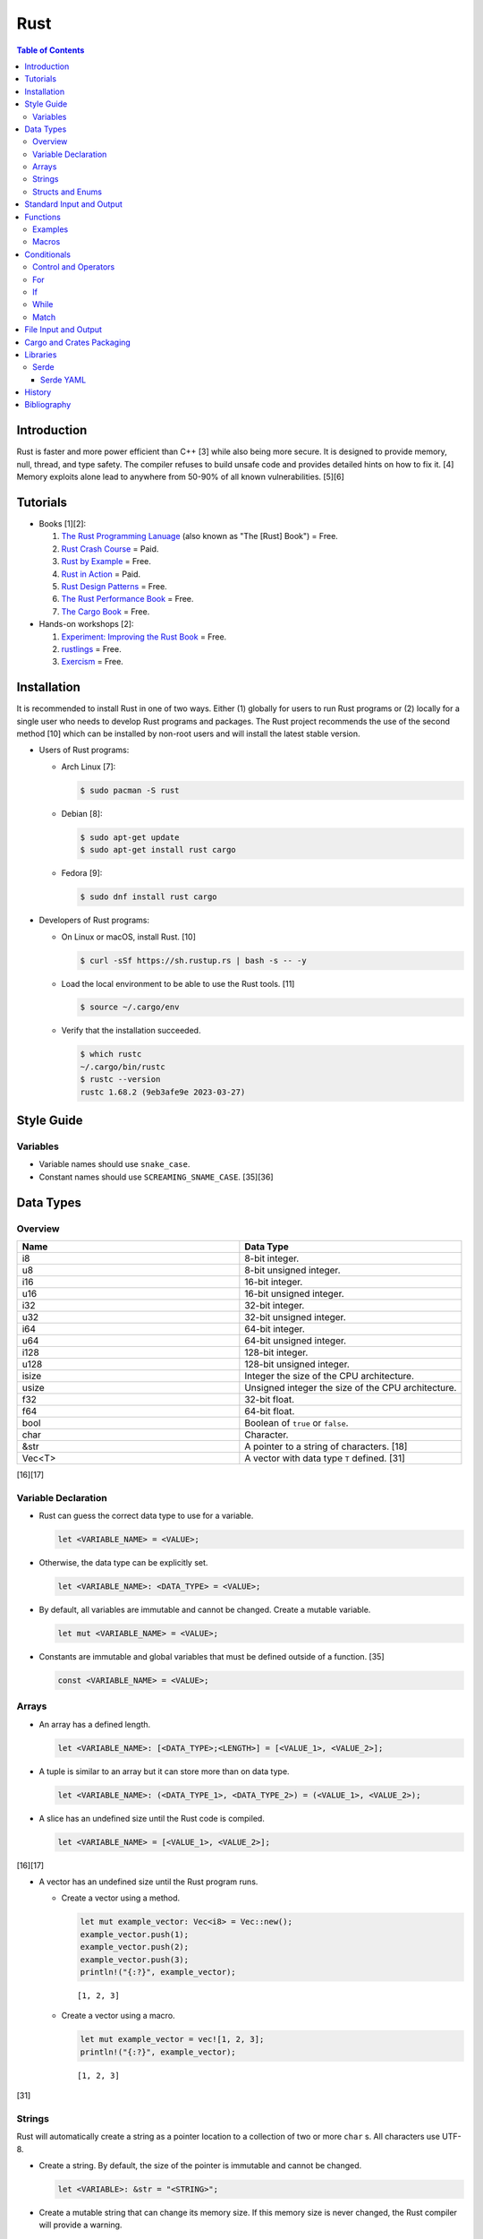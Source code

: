 Rust
====

.. contents:: Table of Contents

Introduction
------------

Rust is faster and more power efficient than C++ [3] while also being more secure. It is designed to provide memory, null, thread, and type safety. The compiler refuses to build unsafe code and provides detailed hints on how to fix it. [4] Memory exploits alone lead to anywhere from 50-90% of all known vulnerabilities. [5][6]

Tutorials
---------

-  Books [1][2]:

   1.  `The Rust Programming Lanuage <https://doc.rust-lang.org/book/>`__ (also known as "The [Rust] Book") = Free.
   2.  `Rust Crash Course <https://www.amazon.com/Rust-Crash-Course-High-Performance-Next-Generation/dp/9355510950>`__ = Paid.
   3.  `Rust by Example <https://doc.rust-lang.org/stable/rust-by-example/>`__ = Free.
   4.  `Rust in Action <https://www.rustinaction.com/>`__ = Paid.
   5.  `Rust Design Patterns <https://rust-unofficial.github.io/patterns/>`__ = Free.
   6.  `The Rust Performance Book <https://nnethercote.github.io/perf-book/>`__ = Free.
   7.  `The Cargo Book <https://doc.rust-lang.org/cargo/guide/>`__ = Free.

-  Hands-on workshops [2]:

   1.  `Experiment: Improving the Rust Book <https://rust-book.cs.brown.edu/>`__ = Free.
   2.  `rustlings <https://github.com/rust-lang/rustlings>`__ = Free.
   3.  `Exercism <https://exercism.org/>`__ = Free.

Installation
------------

It is recommended to install Rust in one of two ways. Either (1) globally for users to run Rust programs or (2) locally for a single user who needs to develop Rust programs and packages. The Rust project recommends the use of the second method [10] which can be installed by non-root users and will install the latest stable version.

-  Users of Rust programs:

   -  Arch Linux [7]:

      .. code-block:: sh

         $ sudo pacman -S rust

   -  Debian [8]:

      .. code-block:: sh

         $ sudo apt-get update
         $ sudo apt-get install rust cargo

   -  Fedora [9]:

      .. code-block:: sh

         $ sudo dnf install rust cargo

-  Developers of Rust programs:

   -  On Linux or macOS, install Rust. [10]

      .. code-block:: sh

         $ curl -sSf https://sh.rustup.rs | bash -s -- -y

   -  Load the local environment to be able to use the Rust tools. [11]

      .. code-block:: sh

         $ source ~/.cargo/env

   -  Verify that the installation succeeded.

      .. code-block:: sh

         $ which rustc
         ~/.cargo/bin/rustc
         $ rustc --version
         rustc 1.68.2 (9eb3afe9e 2023-03-27)

Style Guide
-----------

Variables
~~~~~~~~~

-  Variable names should use ``snake_case``.
-  Constant names should use ``SCREAMING_SNAME_CASE``. [35][36]

Data Types
----------

Overview
~~~~~~~~

.. csv-table::
   :header: Name, Data Type
   :widths: 20, 20

   i8, 8-bit integer.
   u8, 8-bit unsigned integer.
   i16, 16-bit integer.
   u16, 16-bit unsigned integer.
   i32, 32-bit integer.
   u32, 32-bit unsigned integer.
   i64, 64-bit integer.
   u64, 64-bit unsigned integer.
   i128, 128-bit integer.
   u128, 128-bit unsigned integer.
   isize, Integer the size of the CPU architecture.
   usize, Unsigned integer the size of the CPU architecture.
   f32, 32-bit float.
   f64, 64-bit float.
   bool, Boolean of ``true`` or ``false``.
   char, Character.
   &str, A pointer to a string of characters. [18]
   Vec<T>, A vector with data type ``T`` defined. [31]

[16][17]

Variable Declaration
~~~~~~~~~~~~~~~~~~~~

-  Rust can guess the correct data type to use for a variable.

   .. code-block:: rust

      let <VARIABLE_NAME> = <VALUE>;

-  Otherwise, the data type can be explicitly set.

   .. code-block:: rust

      let <VARIABLE_NAME>: <DATA_TYPE> = <VALUE>;

-  By default, all variables are immutable and cannot be changed. Create a mutable variable.

   .. code-block:: rust

      let mut <VARIABLE_NAME> = <VALUE>;

-  Constants are immutable and global variables that must be defined outside of a function. [35]

   .. code-block:: rust

      const <VARIABLE_NAME> = <VALUE>;

Arrays
~~~~~~

-  An array has a defined length.

   .. code-block:: rust

      let <VARIABLE_NAME>: [<DATA_TYPE>;<LENGTH>] = [<VALUE_1>, <VALUE_2>];

-  A tuple is similar to an array but it can store more than on data type.

   .. code-block:: rust

      let <VARIABLE_NAME>: (<DATA_TYPE_1>, <DATA_TYPE_2>) = (<VALUE_1>, <VALUE_2>);

-  A slice has an undefined size until the Rust code is compiled.

   .. code-block:: rust

      let <VARIABLE_NAME> = [<VALUE_1>, <VALUE_2>];

[16][17]

-  A vector has an undefined size until the Rust program runs.

   -  Create a vector using a method.

      .. code-block:: rust

         let mut example_vector: Vec<i8> = Vec::new();
         example_vector.push(1);
         example_vector.push(2);
         example_vector.push(3);
         println!("{:?}", example_vector);

      ::

         [1, 2, 3]

   -  Create a vector using a macro.

      .. code-block:: rust

         let mut example_vector = vec![1, 2, 3];
         println!("{:?}", example_vector);

      ::

         [1, 2, 3]

[31]

Strings
~~~~~~~

Rust will automatically create a string as a pointer location to a collection of two or more ``char`` s. All characters use UTF-8.

-  Create a string. By default, the size of the pointer is immutable and cannot be changed.

   .. code-block:: rust

      let <VARIABLE>: &str = "<STRING>";

-  Create a mutable string that can change its memory size. If this memory size is never changed, the Rust compiler will provide a warning.

   .. code-block:: rust

      let mut <VARIABLE>: &str = "<STRING>";

-  Slice a string by specifying the index to start at and the index to stop before getting to.

   .. code-block:: rust

      let gnb: &str = "good and bad";
      println!("{}", &gnb[0..4]);
      println!("{}", &gnb[1..3]);

   ::

      good
      oo

-  Add two strings together. The first string needs to be converted to a string object and the second string needs to be a pointer.

   .. code-block:: rust

      let foo: &str = "Foo";
      let bar: &str = "Bar";
      let foobar = foo.to_string() + &bar;
      println!("{}", &foobar);

   ::

      FooBar

[18][19]

Structs and Enums
~~~~~~~~~~~~~~~~~

A ``struct`` is a custom data type. It can hold zero or many variables of different data types.

-  Create a ``struct`` that uses every data type in Rust.

   .. code-block:: rust

      // Enable the ability to debug the output of this new data type.
      #[derive(Debug)]
      struct ExampleData {
          example_bool: bool,
          example_char: char,
          example_i8: i8,
          example_i16: i16,
          example_i32: i32,
          example_i64: i64,
          example_u8: u8,
          example_u16: u16,
          example_u32: u32,
          example_u64: u64,
          example_f32: f32,
          example_f64: f64,
          example_string: String,
          example_array: [i32; 2],
          example_tuple: (i32, f64),
          example_option: Option<String>,
          example_enum: ExampleEnum,
      }
      
      #[derive(Debug)]
      enum ExampleEnum {
          Variant1,
          Variant2(i32),
          Variant3 { field1: String, field2: u32 },
      }
      
      fn main() {
          let data = ExampleData {
              example_bool: false,
              example_char: 'C',
              example_i8: -16,
              example_i16: -1024,
              example_i32: -1_000_000,
              example_i64: -8_000_000_000,
              example_u8: 42,
              example_u16: 1024,
              example_u32: 1_000_000,
              example_u64: 8_000_000_000,
              example_f32: 3.14,
              example_f64: 3.14159265359,
              example_string: String::from("This is a string!"),
              example_array: [1, 2],
              example_tuple: (42, 3.14),
              example_option: Some(String::from("Optional field")),
              example_enum: ExampleEnum::Variant1,
          };

          println!("{:?}", data);
      }

   ::

      ExampleData { example_bool: false, example_char: 'C', example_i8: -16, example_i16: -1024, example_i32: -1000000, example_i64: -8000000000, example_u8: 42, example_u16: 1024, example_u32: 1000000, example_u64: 8000000000, example_f32: 3.14, example_f64: 3.14159265359, example_string: "This is a string!", example_array: [1, 2], example_tuple: (42, 3.14), example_option: Some("Optional field"), example_enum: Variant1 }

An ``enum`` is a collection of ``struct`` s into a single data type.

-  Create a new ``enum`` data type.

   .. code-block:: rust

      fn main() {
          #[derive(Debug)]
          enum Car {
              Car,
              CarMake(String),
              CarModel(String),
              CarYear(i32),
              CarReleaseYears([i32; 2]),
          }
      
          let honda_civic_car = Car::Car;
          let honda_civic_car_make = Car::CarMake(String::from("Honda"));
          let honda_civic_car_model = Car::CarModel(String::from("Civic"));
          let honda_civic_car_year = Car::CarYear(2023);
          let honda_civic_car_release_years = Car::CarReleaseYears([2022, 2023]);
      
          println!("{:?}, {:?}, {:?}, {:?}, {:?}",
              honda_civic_car, honda_civic_car_make, honda_civic_car_model, honda_civic_car_year, honda_civic_car_release_years);
      }

   ::

      Car, CarMake("Honda"), CarModel("Civic"), CarYear(2023), CarReleaseYears([2022, 2023])

[30]

Standard Input and Output
-------------------------

-  Use the built-in macro ``println!("")`` to print messages to standard output.

   .. code-block:: rust

      fn main() {
          println!("Star Wars: Andor");
      }

   ::

      Star Wars: Andor

-  Read from stanard input using the built-in ``std::io`` library. [40][41]

   .. code-block:: rust

      use std::io;
      
      fn main() {
          println!("Who are you?");
          let mut name = String::new();
          io::stdin().read_line(&mut name).expect("Unable to read from standard input");
          name.pop();
          println!("Your name is {}.", name);
      }

   ::

      Your name is Andor
      .

-  Stanard input captures all newlines characters. These can be removed by using the built-in string function ``<STRING>.pop()`` to remove the last character. [42]

   .. code-block:: rust

      fn remove_newline_characters(string_name: &mut String) {
          // Linux uses "\n" for the newline character.
          if string_name.ends_with('\n') {
              string_name.pop();
              // Windows uses "\r\n" for the newline character.
              if string_name.ends_with('\r') {
                  string_name.pop();
              }
          }
      }

Functions
---------

Examples
~~~~~~~~

-  Create a minimal Rust program.

   -  Example:

      .. code-block:: rust

         fn main() {
             println!("This is a simple Rust program!");
         }

      -  Build the source file and then run the resulting binary. [12]

         .. code-block:: sh

            $ rustc <FILE>.rs
            $ ./<FILE>
            This is a simple Rust program!

-  Create a function that returns a value.

   -  Syntax:

      .. code-block:: rust

         fn <FUNCTION_NAME>() -> <RETURN_DATA_TYPE> {
             <RETURN_VALUE>
         }

   -  Example:

      .. code-block:: rust

         fn main() {
             let x = foobar();
             println!("foobar returned {x}")
         }
         
         fn foobar() -> i8 {
             3
         }

-  Create a function that uses parameters.

   -  Syntax:

      .. code-block:: rust

         fn <FUNCTION_NAME>(<PARAMETER_1_VARIABLE_NAME>: <PARAMETER_1_DATA_TYPE>, <PARAMETER_2_VARIaBLE_NAME>: <PARAMETER_2_DATA_TYPE>) {
         }

   -  Example:

      .. code-block:: rust

         fn main() {
             display_numbers(1, 2)
         }
         
         fn display_numbers(foo: i16, bar: i16) {
             println!("foo = {foo} and bar = {bar}");
         }

[13]

Macros
~~~~~~

Macros are denoted by a ``!`` or ``?``. [14] At compile time, the macro is replaced by actual code. It is faster than a traditional function and reduces the need to write duplicate code. The most common built-in macros in Rust are ``panic!``, ``println!``, and ``vec!``. [15]

-  Print line macro:

   .. code-block::  rust

      println!("{}", foobar);

-  Print line macro expanded at compile time [14]:

   .. code-block:: rust

      {
          ::std::io::_print(::core::fmt::Arguments::new_v1(
              &["", "\n"],
              &match (&foobar,) {
                  (arg0,) => [::core::fmt::ArgumentV1::new(
                      arg0,
                      ::core::fmt::Display::fmt,
                  )],
              },
          ));
      };

It is possible to create new custom macros using ``macro_rules!``.

-  Create a macro that does not require any parameters. [15]

   .. code-block:: rust

      macro_rules! <NEW_MACRO_NAME> {
          () => {
              // Add logic here.
          }
      }

Conditionals
------------

Control and Operators
~~~~~~~~~~~~~~~~~~~~~

.. csv-table::
   :header: Comparison Operator, Description
   :widths: 20, 20

   "==", Equal to.
   "!=", Not equal to.
   ">", Greater than.
   "<", Less than.
   ">=", Greater than or equal to.
   "<=", Lesser than or equal to.

[20]

.. csv-table::
   :header: Logical Operator, Description
   :widths: 20, 20

   &&, All booleans must be true.
   ||, At least one boolean must be true.
   !, No booleans can be true.

[21]

Control statements for loops [22]:

-  break = Stop the current loop.
-  continue = Move onto the next iteration of the loop.

For
~~~

The ``for`` loop is used to iterate over an existing array or a dynamic range of numbers.

-  Create a loop with an existing array.

   -  Syntax:

      .. code-block:: rust

         for <ITEM> in <ARRAY> {
             // Add logic for using the "<ITEM>" variable.
         }

   -  Example:

      .. code-block:: rust

         let vegetables = ["asparagus", "broccoli", "carrot"];
         for veg in vegetables {
             println!("{}", veg);
         }

      ::

         asparagus
         broccoli
         carrot

-  Create a loop using a dynamic range of integers.

   -  Syntax:

      .. code-block:: rust

         for <INTEGER> in <RANGE_INTEGER_START>..<RANGE_INTEGER_END> {
             // Add logic for using the "<INTEGER>" variable.
         }

   -  Example:

      .. code-block:: rust

         for x in 0..2 {
             println!("{x}");
         }

      ::

         0
         1

-  Create a loop that goes through a specific range of array indexes.

   -  Syntax:

      .. code-block:: rust

         for <ITEM_INDEX> in <RANGE_INTEGER_START>..<RANGE_INTEGER_END> {
             // Add logic for using the "<ARRAY>[<ITEM_INDEX>]" variable.
         }

   -  Example:

      .. code-block:: rust

         let vegetables = ["asparagus", "broccoli", "carrot"];
         for x in 1..3 {
             println!("{}", vegetables[x]);
         }

      ::

         broccoli
         carrot

[23]

-  Create a loop that iterates through both the index and item in the array.

   -  Syntax:

      .. code-block:: rust

         for (<INDEX>, <ITEM>) in <ARRAY>.iter().enumerate() {
             // Add logic for using the "<INDEX>" and "<ITEM>" variables.
         }

   -  Example:

      .. code-block:: rust

         let vegetables = ["asparagus", "broccoli", "carrot"];
         for (n, veg) in vegetables.iter().enumerate() {
             println!("Index = {}, Vegetable = {}", n, veg);
         }

      ::

         Index = 0, Vegetable = asparagus
         Index = 1, Vegetable = broccoli
         Index = 2, Vegetable = carrot

[24]

If
~~

In Rust, ``if`` statement blocks all need to return the same data type. [26]

-  Syntax:

   .. code-block:: rust

      if <COMPARISON_1> {
          // Add logic here.
      } else if <COMPARISON_2> {
          // Add logic here.
      }
      else {
          // Add logic here.
      }

-  Example:

   .. code-block:: rust

      let cost: f32 = 2.99;
      if cost < 3.0 {
          println!("This costs less than $3!")
      } else if cost > 3.0 {
          println!("This costs more than $3!")
      }
      else {
          println!("This costs exactly $3!")
      }

   ::

      This costs less than $3!

While
~~~~~

Unlike most other programming languages, Rust has the increment for a ``while`` loop inside and at the end of a block. [25]


-  Create an incrementing loop.

   -  Syntax:

      .. code-block:: rust

         while <COMPARISON> {
             // Add logic here.
             // Increment the variable used for the loop.
         }

   -  Example:

      .. code-block:: rust

         let mut count: i8 = 0;
         while count < 5 {
             println!("{count}");
             count += 1;
         }

      ::

         0
         1
         2
         3
         4

-  Create an infinite loop. Use ``break`` to end the loop at any time.

   -  Syntax:

      .. code-block:: rust

         while true {
             // Add logic here.
         }

Match
~~~~~

A Rust ``match`` is the same as ``switch/case`` in other programming langauges. [27]

-  Syntax:

   .. code-block:: rust

      match <VARIABLE> {
          <EXPECTED_VALUE_1> => <ADD_LOGIC_HERE>,
          <EXPECTED_VALUE_2> => <ADD_LOGIC_HERE>,
      }

-  Example:

   .. code-block:: rust

      let xbox_release_year: i16 = 2005;
      match xbox_release_year {
          2001 | 2002 | 2003 | 2004 => println!("Original Xbox"),
          2005 ..= 2012 => println!("Xbox 360"),
          2013 ..= 2019 => println!("Xbox One"),
          2020 => println!("Xbox Series"),
          _ => println!("Invalid year."),
      }

   ::

      Xbox 360

File Input and Output
---------------------

File handling is done via the ``std::fs`` library.

-  Read a file.

   .. code-block:: rust

      use std::fs;
      
      fn main() {
          // Store the entire file contents as a single string.
          let contents = fs::read_to_string("<FILE_NAME>").expect("Failed to open file");
          // Store each individual character into a vector.
          //let contents = fs::read("<FILE_NAME>").expect("Failed to open file");
          println!("{}", contents);
      }

-  Write to a file.

   .. code-block:: rust

      use std::fs;
      
      fn main() {
          let contents = "<STRING>";
          fs::write("<FILE_NAME>", contents).expect("Failed to write to file");
      }

-  Append to a file and use advanced operations with ``std::fs::OpenOptions::new()``.

   .. code-block:: rust

      use std::fs;
      use std::io::Write;
      
      fn main() {
          let contents = "<STRING>\n";
          let mut f = fs::OpenOptions::new().append(true).create(true).open("<FILE_NAME>").expect("Failed to open file");
          f.write_all(contents.as_bytes()).expect("Failed to write to file");
      }

[32][33]

Cargo and Crates Packaging
--------------------------

Cargo is the official package manager for Rust dependencies. It installs packages known as crates. All of the available crates can be found `here <https://crates.io/>`__.

-  Create a skeleton directory for a new Rust project. This will automatically create a "Hello, world!" program, ``Cargo.toml`` package configuration file, and a git initialized directory.

   .. code-block:: sh

      $ cargo new <PROJECT_NAME>
      $ tree -a <RPOJECT_NAME>/
      <PROJECT_NAME>/
      ├── Cargo.toml
      ├── .git
      │   ├── config
      │   ├── description
      │   ├── HEAD
      │   ├── hooks
      │   │   ├── applypatch-msg.sample
      │   │   ├── commit-msg.sample
      │   │   ├── fsmonitor-watchman.sample
      │   │   ├── post-update.sample
      │   │   ├── pre-applypatch.sample
      │   │   ├── pre-commit.sample
      │   │   ├── pre-merge-commit.sample
      │   │   ├── prepare-commit-msg.sample
      │   │   ├── pre-push.sample
      │   │   ├── pre-rebase.sample
      │   │   ├── pre-receive.sample
      │   │   ├── push-to-checkout.sample
      │   │   └── update.sample
      │   ├── info
      │   │   └── exclude
      │   ├── objects
      │   │   ├── info
      │   │   └── pack
      │   └── refs
      │       ├── heads
      │       └── tags
      ├── .gitignore
      └── src
          └── main.rs
      
      11 directories, 20 files

-  The ``Cargo.toml`` file contains important information about the name, version, and dependencies of a package.

   .. code-block:: sh

      $ cat <PROJECT_NAME>/Cargo.toml

   .. code-block:: ini

      [package]
      name = "<PROJECT_NAME>"
      version = "0.1.0"
      edition = "2021"
      
      # See more keys and their definitions at https://doc.rust-lang.org/cargo/reference/manifest.html
      
      [dependencies]

-  Add dependencies to a ``Cargo.toml`` file.

   .. code-block:: ini

      [dependencies]
      <CRATE_PACKAGE> = "<VERSION>"

-  Install dependencies from a local ``Cargo.toml`` file.

   .. code-block:: sh

      $ cargo install --path .

-  Update all locally installed dependencies or just a specific create.

   .. code-block:: sh

      $ cargo update

   .. code-block:: sh

      $ cargo update -p <CRATE_PACKAGE>

-  Automatically download the dependencies and build a Rust program. By default, this uses ``target/debug``. It is also possible to build with the ``target/release`` profile that includes performance optimizations. [34]

   .. code-block:: sh

      $ cargo build

   .. code-block:: sh

      $ cargo build --release

-  Run the built program.

   .. code-block:: sh

      $ cargo run

-  Remove built binaries.

  .. code-block:: sh

     $ cargo clean

[28][29]

Libraries
---------

Serde
~~~~~

Serde provides a standardized library to serialize and deserialize common formats, such as JSON and YAML, within Rust. The name comes from a combination of the two words ``ser`` ialize and ``de`` serialize. [37]

Serde YAML
^^^^^^^^^^

-  Add Serde YAML as a dependency in the ``Cargo.toml`` file of the project.

   .. code-block:: ini

      [dependencies]
      serde = { version = "1.0", features = ["derive"] }
      serde_yaml = "0.9"

-  Read various different data types from a YAML file.

   .. code-block:: yaml

      ---
      foo: "bar"
      pi: 3.14
      counting_up:
      - 1
      - 2
      - 3
      # Data type: Vec<Vec<i16>>
      star_trek_years:
      - [1987, 1993, 1995]
      - [2009, 2013, 2016]
      # Data type: bool
      today_will_be_a_good_day: true

   .. code-block:: rust

      use serde::{Deserialize, Serialize};
      use serde_yaml::{self};
      
      #[derive(Debug, Serialize, Deserialize)]
      struct YamlConfig {
          foo: String,
          pi: f32,
          counting_up: Vec<i8>,
          star_trek_years: Vec<Vec<i16>>,
          today_will_be_a_good_day: bool,
      }
      
      fn main() {
          let yaml_file = std::fs::File::open("example.yml").expect("Failed to open file");
          let yaml_values: YamlConfig = serde_yaml::from_reader(yaml_file).expect("Faild to load values");
          println!("{:?}", yaml_values);
      }

   ::

      YamlConfig { foo: "bar", pi: 3.14, counting_up: [1, 2, 3], star_trek_years: [[1987, 1993, 1995], [2009, 2013, 2016]], today_will_be_a_good_day: true }

-  Read a specific value from a YAML file. This is useful for pulling information from a map.

   .. code-block:: yaml

      ---
      star_trek:
        captain: "kirk"
        starship: "enterprise"
        year: 1966

   .. code-block:: rust

      use serde::{Deserialize, Serialize};
      use serde_yaml::{Value, Mapping};
      
      #[derive(Debug, Deserialize)]
      struct YamlConfig {
          star_trek: Mapping,
      }
      
      fn main() {
          let yaml_file = std::fs::File::open("example2.yml").expect("Failed to open file");
          let yaml_values: YamlConfig = serde_yaml::from_reader(yaml_file).expect("Faild to load values");
          let captain = yaml_values.star_trek.get(&Value::String("captain".to_string())).unwrap().as_str().unwrap();
          let starship = yaml_values.star_trek.get(&Value::String("starship".to_string())).unwrap().as_str().unwrap();
          let year = yaml_values.star_trek.get(&Value::String("year".to_string())).unwrap().as_i64().unwrap();
          println!("{}, {}, {}", captain, starship, year);
      }

   ::

      kirk, enterprise, 1966

[38][39]

History
-------

-  `Latest <https://github.com/LukeShortCloud/rootpages/commits/main/src/programming/rust.rst>`__

Bibliography
------------

1. "Best Book to learn rust." Reddit r/rust. October 9, 2022. Accessed March 30, 2023. https://www.reddit.com/r/rust/comments/sjclfb/best_book_to_learn_rust/
2. "It's been 20 days since I started learning rust as my first language. Terrible experience. Should I move forward?" Reddit r/rust. October 5, 2022. Accessed March 30, 2023. https://www.reddit.com/r/rust/comments/q10obs/its_been_20_days_since_i_started_learning_rust_as/
3. “Python sucks in terms of energy efficiency - literally.” The Next Web. November 24, 2021. Accessed March 30, 2023. https://thenextweb.com/news/python-progamming-language-energy-analysis
4. "Why Safe Programming Matters and Why a Language Like Rust Matters." Okta Developer. March 18, 2022. Accessed March 30, 2023. https://developer.okta.com/blog/2022/03/18/programming-security-and-why-rust#rusts-safety-guarantee
5. "Memory Unsafety in Apple's Operating Systems." langui.sh. July 23, 2019. Accessed March 30, 2023. https://langui.sh/2019/07/23/apple-memory-safety/
6. "Queue the Hardening Enhancements." Google Security Blog. May 9, 2019. Accessed March 30, 2023. https://security.googleblog.com/2019/05/queue-hardening-enhancements.html
7. "Rust." ArchWiki. February 23, 2023. Accessed March 30, 2023. https://wiki.archlinux.org/title/rust
8. "Rust." Debian Wiki. March 24, 2023. Accessed March 30, 2023. https://wiki.debian.org/Rust
9. "Rust." Fedora Developer Portal. Accessed March 30, 2023. https://developer.fedoraproject.org/tech/languages/rust/rust-installation.html
10. "Install Rust." Rust Programming Language. Accessed March 30, 2023. https://www.rust-lang.org/tools/install
11. "How to Install Rust and Cargo on Ubuntu and Other Linux Distributions." It's FOSS. March 29, 2023. Accessed March 30, 2023. https://itsfoss.com/install-rust-cargo-ubuntu-linux/
12. "Hello World." Rust By Example. Accessed March 31, 2023. https://doc.rust-lang.org/rust-by-example/hello.html
13. "Functions." The Rust Programming Language. Accessed March 31, 2023. https://doc.rust-lang.org/book/ch03-03-how-functions-work.html
14. "Why does the println! function use an exclamation mark in Rust?" Stack Overflow. November 22, 2021. Accessed March 31, 2023. https://stackoverflow.com/questions/29611387/why-does-the-println-function-use-an-exclamation-mark-in-rust
15. "Rust Macro." Programiz. Accessed March 31, 2023. https://www.programiz.com/rust/macro
16. "Data Types." The Rust Programming Language. Accessed April 1, 2023. https://doc.rust-lang.org/book/ch03-02-data-types.html
17. "An Overview of Rust’s Built-In Data Types." MakeUseOf. February 19, 2023. Accessed April 1, 2023. https://www.makeuseof.com/rust-data-types-built-in-overview/
18. "Storing UTF-8 Encoded Text with Strings." The Rust Programming Language. Accessed April 3, 2023. https://doc.rust-lang.org/book/ch08-02-strings.html
19. "How to Use Strings in Rust." Linux Hint. 2022. Accessed April 3, 2023. https://linuxhint.com/strings-in-rust/
20. "Rust Comparison Operators." Electronics Reference. Accessed April 3, 2023. https://electronicsreference.com/rust/rust-operators/comparison-operators/
21. "Logical Operators." CodinGame. Novembe 29, 2022. Accessed April 3, 2023. https://www.codingame.com/playgrounds/54888/rust-for-python-developers---operators/logical-operators
22. "Rust Control Structures and How to Use Them." MakeUseOf. March 11, 2023. Accessed April 3, 2023. https://www.makeuseof.com/rust-program-control-structures-how-to-use/?newsletter_popup=1
23. "Arrays and for loops." Comprehensive Rust. Accessed April 4, 2023. https://google.github.io/comprehensive-rust/exercises/day-1/for-loops.html
24. "How to iterate over an array in Rust?" Hacker Touch. March 12, 2023. Accessed April 4, 2023. https://www.hackertouch.com/how-to-iterate-over-an-array-in-rust.html
25. "Rust - While Loop." GeeksforGeeks. March 2, 2022. Accessed April 5, 2023. https://www.geeksforgeeks.org/rust-while-loop/
26. "if/else." Rust By Example. Accessed April 6, 2023. https://doc.rust-lang.org/rust-by-example/flow_control/if_else.html
27. "Rust - Switch." W3schools. Accessed April 7, 2023. https://www.w3schools.io/languages/rust-match/
28. "Getting started with the Rust package manager, Cargo." opensource.com. March 3, 2020. Accessed April 12, 2023. https://opensource.com/article/20/3/rust-cargo
29. "Rust from the beginning, project management with Cargo." DEV Community. July 5, 2022. Accessed April 12, 2023. https://dev.to/azure/rust-from-the-beginning-project-management-with-cargo-5017
30. "What is an enum in Rust?" Educative. Accessed April 14, 2023. https://www.educative.io/answers/what-is-an-enum-in-rust
31. "Rust - Vectors." GeeksforGeeks. July 1, 2022. Accessed April 15, 2023. https://www.geeksforgeeks.org/rust-vectors/
32. "What's the de-facto way of reading and writing files in Rust 1.x?" Stack Overflow. May 4, 2022. Accessed April 17, 2023. https://stackoverflow.com/questions/31192956/whats-the-de-facto-way-of-reading-and-writing-files-in-rust-1-x
33. "How to read and write files in Rust." opensource.com. January 2, 2023. Accessed April 17, 2023. https://opensource.com/article/23/1/read-write-files-rust
34. "Hello, Cargo!" The Rust Programming Language. Accessed April 18, 2023. https://doc.rust-lang.org/book/ch01-03-hello-cargo.html
35. "Rust: let vs const." Nicky blogs. September 21, 2020. Accessed April 18, 2023. https://nickymeuleman.netlify.app/garden/rust-let-const
36. "Snake Case VS Camel Case VS Pascal Case VS Kebab Case – What's the Difference Between Casings?" freeCodeCamp Programming Tutorials. November 29, 2022. Accessed April 18, 2023. https://www.freecodecamp.org/news/snake-case-vs-camel-case-vs-pascal-case-vs-kebab-case-whats-the-difference/
37. "Overview." Serde. Accessed April 19, 2023. https://serde.rs/
38. "Serde YAML." GitHub dtolnay/serde-yaml. April 5, 2023. Accessed April 19, 2023. https://github.com/dtolnay/serde-yaml
39. "How to read and write YAML in Rust with Serde." TMS Developer Blog. September 8, 2021. Accessed April 19, 2023. https://tms-dev-blog.com/how-to-read-and-write-yaml-in-rust-with-serde/
40. "Standard I/O in Rust." GeeksforGeeks. March 17, 2021. Accessed April 21, 2023. https://www.geeksforgeeks.org/standard-i-o-in-rust/
41. "Rust - Input Output." tutorialspoint. Accessed April 21, 2023. https://www.tutorialspoint.com/rust/rust_input_output.htm
42. "rust - Remove single trailing newline from String without cloning." Stack Overflow. January 25, 2023. Accessed April 21, 2023. https://stackoverflow.com/questions/37888042/remove-single-trailing-newline-from-string-without-cloning
